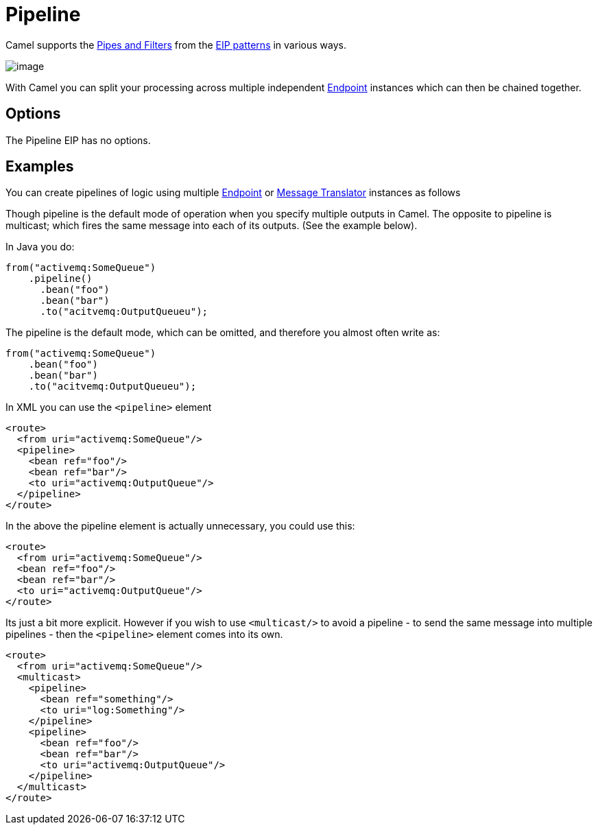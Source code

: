[[pipeline-eip]]
= Pipeline EIP
:docTitle: Pipeline
:description: Routes the message to a sequence of processors.
:since: 
:supportLevel: Stable

Camel supports the http://www.enterpriseintegrationpatterns.com/PipesAndFilters.html[Pipes and Filters] from the xref:enterprise-integration-patterns.adoc[EIP patterns] in various ways.

image::eip/PipesAndFilters.gif[image]

With Camel you can split your processing across multiple independent
xref:latest@manual:ROOT:endpoint.adoc[Endpoint] instances which can then be chained
together.

== Options

// eip options: START
The Pipeline EIP has no options.
// eip options: END

[[pipeline-Examples]]
== Examples

You can create pipelines of logic using multiple
xref:latest@manual:ROOT:endpoint.adoc[Endpoint] or xref:message-translator.adoc[Message
Translator] instances as follows

Though pipeline is the default mode of operation when you specify
multiple outputs in Camel. The opposite to pipeline is multicast; which
fires the same message into each of its outputs. (See the example
below).

In Java you do:
[source,java]
----
from("activemq:SomeQueue")
    .pipeline()
      .bean("foo")
      .bean("bar")
      .to("acitvemq:OutputQueueu");
----

The pipeline is the default mode, which can be omitted, and therefore you almost often write as:

[source,java]
----
from("activemq:SomeQueue")
    .bean("foo")
    .bean("bar")
    .to("acitvemq:OutputQueueu");
----

In XML you can use the `<pipeline>` element

[source,xml]
----
<route>
  <from uri="activemq:SomeQueue"/>
  <pipeline>
    <bean ref="foo"/>
    <bean ref="bar"/>
    <to uri="activemq:OutputQueue"/>
  </pipeline>
</route>
----

In the above the pipeline element is actually unnecessary, you could use this:

[source,xml]
----
<route>
  <from uri="activemq:SomeQueue"/>
  <bean ref="foo"/>
  <bean ref="bar"/>
  <to uri="activemq:OutputQueue"/>
</route>
----

Its just a bit more explicit. However if you wish to use `<multicast/>` to
avoid a pipeline - to send the same message into multiple pipelines -
then the `<pipeline>` element comes into its own.

[source,xml]
----
<route>
  <from uri="activemq:SomeQueue"/>
  <multicast>
    <pipeline>
      <bean ref="something"/>
      <to uri="log:Something"/>
    </pipeline>
    <pipeline>
      <bean ref="foo"/>
      <bean ref="bar"/>
      <to uri="activemq:OutputQueue"/>
    </pipeline>
  </multicast>
</route>
----

